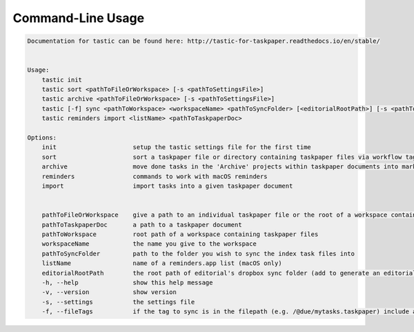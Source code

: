 Command-Line Usage
==================

.. code-block:: bash 
   
    
    Documentation for tastic can be found here: http://tastic-for-taskpaper.readthedocs.io/en/stable/
    
    
    Usage:
        tastic init
        tastic sort <pathToFileOrWorkspace> [-s <pathToSettingsFile>]
        tastic archive <pathToFileOrWorkspace> [-s <pathToSettingsFile>]
        tastic [-f] sync <pathToWorkspace> <workspaceName> <pathToSyncFolder> [<editorialRootPath>] [-s <pathToSettingsFile>]
        tastic reminders import <listName> <pathToTaskpaperDoc> 
    
    Options:
        init                     setup the tastic settings file for the first time
        sort                     sort a taskpaper file or directory containing taskpaper files via workflow tags in settings file
        archive                  move done tasks in the 'Archive' projects within taskpaper documents into markdown tasklog files
        reminders                commands to work with macOS reminders
        import                   import tasks into a given taskpaper document
    
    
        pathToFileOrWorkspace    give a path to an individual taskpaper file or the root of a workspace containing taskpaper files
        pathToTaskpaperDoc       a path to a taskpaper document
        pathToWorkspace          root path of a workspace containing taskpaper files
        workspaceName            the name you give to the workspace
        pathToSyncFolder         path to the folder you wish to sync the index task files into
        listName                 name of a reminders.app list (macOS only)
        editorialRootPath        the root path of editorial's dropbox sync folder (add to generate an editorial URL for each task)
        -h, --help               show this help message
        -v, --version            show version
        -s, --settings           the settings file
        -f, --fileTags           if the tag to sync is in the filepath (e.g. /@due/mytasks.taskpaper) include all items the file in that tag set
    
    
